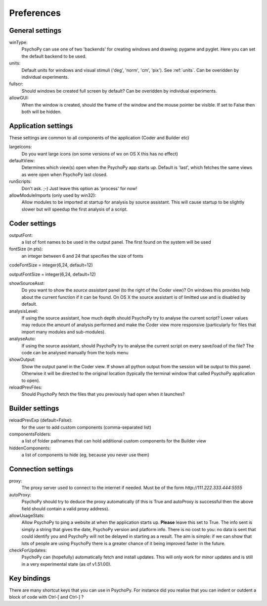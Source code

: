 Preferences
====================================

.. _generalSettings:

General settings
-------------------
winType:
    PsychoPy can use one of two 'backends' for creating windows and drawing; pygame and pyglet. Here 
    you can set the default backend to be used.
    
units:
    Default units for windows and visual stimuli ('deg', 'norm', 'cm', 'pix'). See :ref:`units`.  Can be overidden by individual experiments.
    
fullscr:
    Should windows be created full screen by default? Can be overidden by individual experiments.

allowGUI:
    When the window is created, should the frame of the window and the mouse pointer be visible.
    If set to False then both will be hidden.

.. _applicationSettings:

Application settings
---------------------------
These settings are common to all components of the application (Coder and Builder etc)

largeIcons:
    Do you want large icons (on some versions of wx on OS X this has no effect)
    
defaultView:
    Determines which view(s) open when the PsychoPy app starts up. Default is 'last',
    which fetches the same views as were open when PsychoPy last closed.
    
runScripts:
    Don't ask. ;-) Just leave this option as 'process' for now!
    
allowModuleImports (only used by win32):
    Allow modules to be imported at startup for analysis by source assistant. This will
    cause startup to be slightly slower but will speedup the first analysis of a script. 
  
.. _coderSettings:

Coder settings
---------------------------
outputFont:
    a list of font names to be used in the output panel. The first found on the system will be used
    
fontSize (in pts):
    an integer between 6 and 24 that specifies the size of fonts
    
codeFontSize = integer(6,24, default=12)

outputFontSize = integer(6,24, default=12)

showSourceAsst:
    Do you want to show the `source assistant` panel (to the right of the Coder view)?
    On windows this provides help about the current function if it can be found. On
    OS X the source assistant is of limitted use and is disabled by default.
    
analysisLevel:
    If using the source assistant, how much depth should PsychoPy try to analyse the 
    current script? Lower values may reduce the amount of analysis performed and
    make the Coder view more responsive (particularly for files that import many modules
    and sub-modules).

analyseAuto:
    If using the source assistant, should PsychoPy try to analyse the current script 
    on every save/load of the file? The code can be analysed manually from the tools menu
    
showOutput:
    Show the output panel in the Coder view. If shown all python output from the session
    will be output to this panel. Otherwise it will be directed to the original location
    (typically the terminal window that called PsychoPy application to open).

reloadPrevFiles:
    Should PsychoPy fetch the files that you previously had open when it launches?

.. _builderSettings:

Builder settings
---------------------------
reloadPrevExp (default=False):
    for the user to add custom components (comma-separated list)
    
componentsFolders:
    a list of folder pathnames that can hold additional custom components for the Builder view
    
hiddenComponents:
    a list of components to hide (eg, because you never use them)
  
.. _connectionSettings:

Connection settings
---------------------------
proxy:
    The proxy server used to connect to the internet if needed. Must be of the form `http://111.222.333.444:5555`
    
autoProxy:
    PsychoPy should try to deduce the proxy automatically (if this is True and autoProxy is successful 
    then the above field should contain a valid proxy address).
    
allowUsageStats:
    Allow PsychoPy to ping a website at when the application starts up. **Please** leave this
    set to True. The info sent is simply a string that gives the date, PsychoPy version and platform info.
    There is no cost to you: no data is sent that could identify you and PsychoPy will not be delayed in starting as a result.
    The aim is simple: if we can show that lots of people are using PsychoPy there is a greater chance of it being
    improved faster in the future.
    
checkForUpdates:
    PsychoPy can (hopefully) automatically fetch and install updates. This will only work for minor updates
    and is still in a very experimental state (as of v1.51.00).
  
.. _keyBindings:

Key bindings
------------------
There are many shortcut keys that you can use in PsychoPy. For instance did you realise that
you can indent or outdent a block of code with Ctrl-[ and Ctrl-] ?